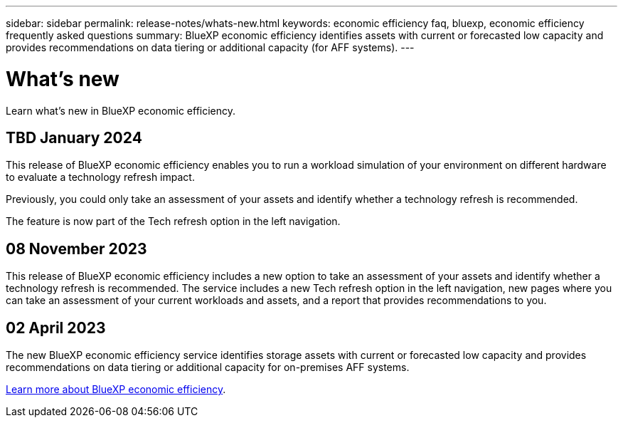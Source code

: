 ---
sidebar: sidebar
permalink: release-notes/whats-new.html
keywords: economic efficiency faq, bluexp, economic efficiency frequently asked questions
summary: BlueXP economic efficiency identifies assets with current or forecasted low capacity and provides recommendations on data tiering or additional capacity (for AFF systems).
---

= What's new
:hardbreaks:
:icons: font
:imagesdir: ../media/

[.lead]
Learn what’s new in BlueXP economic efficiency.

//tag::whats-new[]

== TBD January 2024 
This release of BlueXP economic efficiency enables you to run a workload simulation of your environment on different hardware to evaluate a technology refresh impact. 

Previously, you could only take an assessment of your assets and identify whether a technology refresh is recommended. 

The feature is now part of the Tech refresh option in the left navigation. 

== 08 November 2023 
This release of BlueXP economic efficiency includes a new option to take an assessment of your assets and identify whether a technology refresh is recommended. The service includes a new Tech refresh option in the left navigation, new pages where you can take an assessment of your current workloads and assets, and a report that provides recommendations to you. 

== 02 April 2023 

The new BlueXP economic efficiency service identifies storage assets with current or forecasted low capacity and provides recommendations on data tiering or additional capacity for on-premises AFF systems.

link:https://docs.netapp.com/us-en/bluexp-economic-efficiency/get-started/intro.html[Learn more about BlueXP economic efficiency]. 
//include 3 most recent releases
//end::whats-new[]